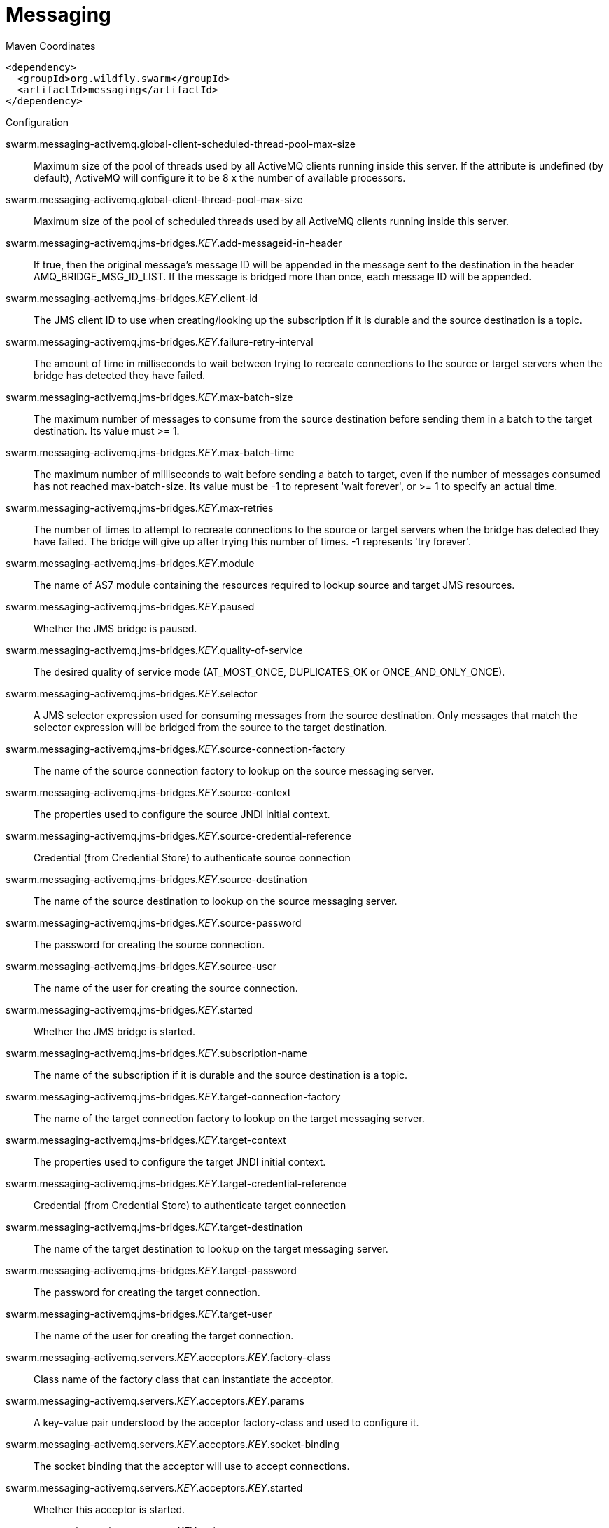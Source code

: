 = Messaging


.Maven Coordinates
[source,xml]
----
<dependency>
  <groupId>org.wildfly.swarm</groupId>
  <artifactId>messaging</artifactId>
</dependency>
----

.Configuration

swarm.messaging-activemq.global-client-scheduled-thread-pool-max-size:: 
Maximum size of the pool of threads used by all ActiveMQ clients running inside this server. If the attribute is undefined (by default), ActiveMQ will configure it to be 8 x the number of available processors.

swarm.messaging-activemq.global-client-thread-pool-max-size:: 
Maximum size of the pool of scheduled threads used by all ActiveMQ clients running inside this server.

swarm.messaging-activemq.jms-bridges._KEY_.add-messageid-in-header:: 
If true, then the original message's message ID will be appended in the message sent to the destination in the header AMQ_BRIDGE_MSG_ID_LIST. If the message is bridged more than once, each message ID will be appended.

swarm.messaging-activemq.jms-bridges._KEY_.client-id:: 
The JMS client ID to use when creating/looking up the subscription if it is durable and the source destination is a topic.

swarm.messaging-activemq.jms-bridges._KEY_.failure-retry-interval:: 
The amount of time in milliseconds to wait between trying to recreate connections to the source or target servers when the bridge has detected they have failed.

swarm.messaging-activemq.jms-bridges._KEY_.max-batch-size:: 
The maximum number of messages to consume from the source destination before sending them in a batch to the target destination. Its value must >= 1.

swarm.messaging-activemq.jms-bridges._KEY_.max-batch-time:: 
The maximum number of milliseconds to wait before sending a batch to target, even if the number of messages consumed has not reached max-batch-size. Its value must be -1 to represent 'wait forever', or >= 1 to specify an actual time.

swarm.messaging-activemq.jms-bridges._KEY_.max-retries:: 
The number of times to attempt to recreate connections to the source or target servers when the bridge has detected they have failed. The bridge will give up after trying this number of times. -1 represents 'try forever'.

swarm.messaging-activemq.jms-bridges._KEY_.module:: 
The name of AS7 module containing the resources required to lookup source and target JMS resources.

swarm.messaging-activemq.jms-bridges._KEY_.paused:: 
Whether the JMS bridge is paused.

swarm.messaging-activemq.jms-bridges._KEY_.quality-of-service:: 
The desired quality of service mode (AT_MOST_ONCE, DUPLICATES_OK or ONCE_AND_ONLY_ONCE).

swarm.messaging-activemq.jms-bridges._KEY_.selector:: 
A JMS selector expression used for consuming messages from the source destination. Only messages that match the selector expression will be bridged from the source to the target destination.

swarm.messaging-activemq.jms-bridges._KEY_.source-connection-factory:: 
The name of the source connection factory to lookup on the source messaging server.

swarm.messaging-activemq.jms-bridges._KEY_.source-context:: 
The properties used to configure the source JNDI initial context.

swarm.messaging-activemq.jms-bridges._KEY_.source-credential-reference:: 
Credential (from Credential Store) to authenticate source connection

swarm.messaging-activemq.jms-bridges._KEY_.source-destination:: 
The name of the source destination to lookup on the source messaging server.

swarm.messaging-activemq.jms-bridges._KEY_.source-password:: 
The password for creating the source connection.

swarm.messaging-activemq.jms-bridges._KEY_.source-user:: 
The name of the user for creating the source connection.

swarm.messaging-activemq.jms-bridges._KEY_.started:: 
Whether the JMS bridge is started.

swarm.messaging-activemq.jms-bridges._KEY_.subscription-name:: 
The name of the subscription if it is durable and the source destination is a topic.

swarm.messaging-activemq.jms-bridges._KEY_.target-connection-factory:: 
The name of the target connection factory to lookup on the target messaging server.

swarm.messaging-activemq.jms-bridges._KEY_.target-context:: 
The properties used to configure the target JNDI initial context.

swarm.messaging-activemq.jms-bridges._KEY_.target-credential-reference:: 
Credential (from Credential Store) to authenticate target connection

swarm.messaging-activemq.jms-bridges._KEY_.target-destination:: 
The name of the target destination to lookup on the target messaging server.

swarm.messaging-activemq.jms-bridges._KEY_.target-password:: 
The password for creating the target connection.

swarm.messaging-activemq.jms-bridges._KEY_.target-user:: 
The name of the user for creating the target connection.

swarm.messaging-activemq.servers._KEY_.acceptors._KEY_.factory-class:: 
Class name of the factory class that can instantiate the acceptor.

swarm.messaging-activemq.servers._KEY_.acceptors._KEY_.params:: 
A key-value pair understood by the acceptor factory-class and used to configure it.

swarm.messaging-activemq.servers._KEY_.acceptors._KEY_.socket-binding:: 
The socket binding that the acceptor will use to accept connections.

swarm.messaging-activemq.servers._KEY_.acceptors._KEY_.started:: 
Whether this acceptor is started.

swarm.messaging-activemq.servers._KEY_.active:: 
Whether the server is active (and accepting connections) or passive (in backup mode, waiting for failover).

swarm.messaging-activemq.servers._KEY_.address-settings._KEY_.address-full-policy:: 
Determines what happens when an address where max-size-bytes is specified becomes full. (PAGE, DROP or BLOCK)

swarm.messaging-activemq.servers._KEY_.address-settings._KEY_.auto-create-jms-queues:: 
Determines whether ActiveMQ should automatically create a JMS queue corresponding to the address-settings match when a JMS producer or a consumer is tries to use such a queue.

swarm.messaging-activemq.servers._KEY_.address-settings._KEY_.auto-delete-jms-queues:: 
Determises Whether ActiveMQ should automatically delete auto-created JMS queues when they have no consumers and no messages.

swarm.messaging-activemq.servers._KEY_.address-settings._KEY_.dead-letter-address:: 
The dead letter address

swarm.messaging-activemq.servers._KEY_.address-settings._KEY_.expiry-address:: 
Defines where to send a message that has expired.

swarm.messaging-activemq.servers._KEY_.address-settings._KEY_.expiry-delay:: 
Defines the expiration time that will be used for messages using the default expiration time

swarm.messaging-activemq.servers._KEY_.address-settings._KEY_.last-value-queue:: 
Defines whether a queue only uses last values or not

swarm.messaging-activemq.servers._KEY_.address-settings._KEY_.max-delivery-attempts:: 
Defines how many time a cancelled message can be redelivered before sending to the dead-letter-address

swarm.messaging-activemq.servers._KEY_.address-settings._KEY_.max-redelivery-delay:: 
Maximum value for the redelivery-delay (in ms).

swarm.messaging-activemq.servers._KEY_.address-settings._KEY_.max-size-bytes:: 
The max bytes size.

swarm.messaging-activemq.servers._KEY_.address-settings._KEY_.message-counter-history-day-limit:: 
Day limit for the message counter history.

swarm.messaging-activemq.servers._KEY_.address-settings._KEY_.page-max-cache-size:: 
The number of page files to keep in memory to optimize IO during paging navigation.

swarm.messaging-activemq.servers._KEY_.address-settings._KEY_.page-size-bytes:: 
The paging size.

swarm.messaging-activemq.servers._KEY_.address-settings._KEY_.redelivery-delay:: 
Defines how long to wait before attempting redelivery of a cancelled message

swarm.messaging-activemq.servers._KEY_.address-settings._KEY_.redelivery-multiplier:: 
Multiplier to apply to the redelivery-delay parameter

swarm.messaging-activemq.servers._KEY_.address-settings._KEY_.redistribution-delay:: 
Defines how long to wait when the last consumer is closed on a queue before redistributing any messages

swarm.messaging-activemq.servers._KEY_.address-settings._KEY_.send-to-dla-on-no-route:: 
If this parameter is set to true for that address, if the message is not routed to any queues it will instead be sent to the dead letter address (DLA) for that address, if it exists.

swarm.messaging-activemq.servers._KEY_.address-settings._KEY_.slow-consumer-check-period:: 
How often to check for slow consumers on a particular queue.

swarm.messaging-activemq.servers._KEY_.address-settings._KEY_.slow-consumer-policy:: 
Determine what happens when a slow consumer is identified.

swarm.messaging-activemq.servers._KEY_.address-settings._KEY_.slow-consumer-threshold:: 
The minimum rate of message consumption allowed before a consumer is considered slow.

swarm.messaging-activemq.servers._KEY_.async-connection-execution-enabled:: 
Whether incoming packets on the server should be handed off to a thread from the thread pool for processing. False if they should be handled on the remoting thread.

swarm.messaging-activemq.servers._KEY_.bindings-directory-path.path:: 
The actual filesystem path. Treated as an absolute path, unless the 'relative-to' attribute is specified, in which case the value is treated as relative to that path. If treated as an absolute path, the actual runtime pathname specified by the value of this attribute will be determined as follows: If this value is already absolute, then the value is directly used.  Otherwise the runtime pathname is resolved in a system-dependent way.  On UNIX systems, a relative pathname is made absolute by resolving it against the current user directory. On Microsoft Windows systems, a relative pathname is made absolute by resolving it against the current directory of the drive named by the pathname, if any; if not, it is resolved against the current user directory.

swarm.messaging-activemq.servers._KEY_.bindings-directory-path.relative-to:: 
The name of another previously named path, or of one of the standard paths provided by the system. If 'relative-to' is provided, the value of the 'path' attribute is treated as relative to the path specified by this attribute. The standard paths provided by the system include: jboss.home - the root directory of the JBoss AS distribution, user.home - user's home directory, user.dir - user's current working directory, java.home - java installation directory, jboss.server.base.dir - root directory for an individual server instance, jboss.server.data.dir - directory the server will use for persistent data file storage, jboss.server.log.dir - directory the server will use for log file storage, jboss.server.tmp.dir - directory the server will use for temporary file storage, and jboss.domain.servers.dir - directory under which a host controller will create the working area for individual server instances.

swarm.messaging-activemq.servers._KEY_.bridges._KEY_.check-period:: 
The period (in milliseconds) between client failure check.

swarm.messaging-activemq.servers._KEY_.bridges._KEY_.confirmation-window-size:: 
The confirmation-window-size to use for the connection used to forward messages to the target node.

swarm.messaging-activemq.servers._KEY_.bridges._KEY_.connection-ttl:: 
The maximum time (in milliseconds) for which the connections used by the bridges are considered alive (in the absence of heartbeat).

swarm.messaging-activemq.servers._KEY_.bridges._KEY_.credential-reference:: 
Credential (from Credential Store) to authenticate the bridge

swarm.messaging-activemq.servers._KEY_.bridges._KEY_.discovery-group:: 
The name of the discovery group used by this bridge. Must be undefined (null) if 'static-connectors' is defined.

swarm.messaging-activemq.servers._KEY_.bridges._KEY_.filter:: 
An optional filter string. If specified then only messages which match the filter expression specified will be forwarded. The filter string follows the ActiveMQ filter expression syntax described in the ActiveMQ documentation.

swarm.messaging-activemq.servers._KEY_.bridges._KEY_.forwarding-address:: 
The address on the target server that the message will be forwarded to. If a forwarding address is not specified then the original destination of the message will be retained.

swarm.messaging-activemq.servers._KEY_.bridges._KEY_.ha:: 
Whether or not this bridge should support high availability. True means it will connect to any available server in a cluster and support failover.

swarm.messaging-activemq.servers._KEY_.bridges._KEY_.initial-connect-attempts:: 
The number of attempts to connect initially with this bridge.

swarm.messaging-activemq.servers._KEY_.bridges._KEY_.max-retry-interval:: 
The maximum interval of time used to retry connections

swarm.messaging-activemq.servers._KEY_.bridges._KEY_.min-large-message-size:: 
The minimum size (in bytes) for a message before it is considered as a large message.

swarm.messaging-activemq.servers._KEY_.bridges._KEY_.password:: 
The password to use when creating the bridge connection to the remote server. If it is not specified the default cluster password specified by the cluster-password attribute in the root messaging subsystem resource will be used.

swarm.messaging-activemq.servers._KEY_.bridges._KEY_.producer-window-size:: 
Producer flow control size on the bridge.

swarm.messaging-activemq.servers._KEY_.bridges._KEY_.queue-name:: 
The unique name of the local queue that the bridge consumes from.

swarm.messaging-activemq.servers._KEY_.bridges._KEY_.reconnect-attempts:: 
The total number of reconnect attempts the bridge will make before giving up and shutting down. A value of -1 signifies an unlimited number of attempts.

swarm.messaging-activemq.servers._KEY_.bridges._KEY_.reconnect-attempts-on-same-node:: 
The total number of reconnect attempts on the same node the bridge will make before giving up and shutting down. A value of -1 signifies an unlimited number of attempts.

swarm.messaging-activemq.servers._KEY_.bridges._KEY_.retry-interval:: 
The period in milliseconds between subsequent reconnection attempts, if the connection to the target server has failed.

swarm.messaging-activemq.servers._KEY_.bridges._KEY_.retry-interval-multiplier:: 
A multiplier to apply to the time since the last retry to compute the time to the next retry. This allows you to implement an exponential backoff between retry attempts.

swarm.messaging-activemq.servers._KEY_.bridges._KEY_.started:: 
Whether the bridge is started.

swarm.messaging-activemq.servers._KEY_.bridges._KEY_.static-connectors:: 
A list of names of statically defined connectors used by this bridge. Must be undefined (null) if 'discovery-group-name' is defined.

swarm.messaging-activemq.servers._KEY_.bridges._KEY_.transformer-class-name:: 
The name of a user-defined class which implements the org.apache.activemq.artemis.core.server.cluster.Transformer interface.

swarm.messaging-activemq.servers._KEY_.bridges._KEY_.use-duplicate-detection:: 
Whether the bridge will automatically insert a duplicate id property into each message that it forwards.

swarm.messaging-activemq.servers._KEY_.bridges._KEY_.user:: 
The user name to use when creating the bridge connection to the remote server. If it is not specified the default cluster user specified by the cluster-user attribute in the root messaging subsystem resource will be used.

swarm.messaging-activemq.servers._KEY_.broadcast-groups._KEY_.broadcast-period:: 
The period in milliseconds between consecutive broadcasts.

swarm.messaging-activemq.servers._KEY_.broadcast-groups._KEY_.connectors:: 
Specifies the names of connectors that will be broadcast.

swarm.messaging-activemq.servers._KEY_.broadcast-groups._KEY_.jgroups-channel:: 
The name used by a JGroups channel to join a cluster.

swarm.messaging-activemq.servers._KEY_.broadcast-groups._KEY_.jgroups-stack:: 
The name of a stack defined in the org.jboss.as.clustering.jgroups subsystem that is used to form a cluster.

swarm.messaging-activemq.servers._KEY_.broadcast-groups._KEY_.socket-binding:: 
The broadcast group socket binding.

swarm.messaging-activemq.servers._KEY_.broadcast-groups._KEY_.started:: 
Whether the broadcast group is started.

swarm.messaging-activemq.servers._KEY_.cluster-connections._KEY_.allow-direct-connections-only:: 
Whether, if a node learns of the existence of a node that is more than 1 hop away, we do not create a bridge for direct cluster connection. Only relevant if 'static-connectors' is defined.

swarm.messaging-activemq.servers._KEY_.cluster-connections._KEY_.call-failover-timeout:: 
The timeout to use when fail over is in process (in ms) for remote calls made by the cluster connection.

swarm.messaging-activemq.servers._KEY_.cluster-connections._KEY_.call-timeout:: 
The timeout (in ms) for remote calls made by the cluster connection.

swarm.messaging-activemq.servers._KEY_.cluster-connections._KEY_.check-period:: 
The period (in milliseconds) between client failure check.

swarm.messaging-activemq.servers._KEY_.cluster-connections._KEY_.cluster-connection-address:: 
Each cluster connection only applies to messages sent to an address that starts with this value.

swarm.messaging-activemq.servers._KEY_.cluster-connections._KEY_.confirmation-window-size:: 
The confirmation-window-size to use for the connection used to forward messages to a target node.

swarm.messaging-activemq.servers._KEY_.cluster-connections._KEY_.connection-ttl:: 
The maximum time (in milliseconds) for which the connections used by the cluster connections are considered alive (in the absence of heartbeat).

swarm.messaging-activemq.servers._KEY_.cluster-connections._KEY_.connector-name:: 
The name of connector to use for live connection

swarm.messaging-activemq.servers._KEY_.cluster-connections._KEY_.discovery-group:: 
The discovery group used to obtain the list of other servers in the cluster to which this cluster connection will make connections. Must be undefined (null) if 'static-connectors' is defined.

swarm.messaging-activemq.servers._KEY_.cluster-connections._KEY_.initial-connect-attempts:: 
The number of attempts to connect initially with this cluster connection.

swarm.messaging-activemq.servers._KEY_.cluster-connections._KEY_.max-hops:: 
The maximum number of times a message can be forwarded. ActiveMQ can be configured to also load balance messages to nodes which might be connected to it only indirectly with other ActiveMQ servers as intermediates in a chain.

swarm.messaging-activemq.servers._KEY_.cluster-connections._KEY_.max-retry-interval:: 
The maximum interval of time used to retry connections

swarm.messaging-activemq.servers._KEY_.cluster-connections._KEY_.message-load-balancing-type:: 
The type of message load balancing provided by the cluster connection.

swarm.messaging-activemq.servers._KEY_.cluster-connections._KEY_.min-large-message-size:: 
The minimum size (in bytes) for a message before it is considered as a large message.

swarm.messaging-activemq.servers._KEY_.cluster-connections._KEY_.node-id:: 
The node ID used by this cluster connection.

swarm.messaging-activemq.servers._KEY_.cluster-connections._KEY_.notification-attempts:: 
How many times the cluster connection will broadcast itself

swarm.messaging-activemq.servers._KEY_.cluster-connections._KEY_.notification-interval:: 
How often the cluster connection will broadcast itself

swarm.messaging-activemq.servers._KEY_.cluster-connections._KEY_.producer-window-size:: 
Producer flow control size on the cluster connection.

swarm.messaging-activemq.servers._KEY_.cluster-connections._KEY_.reconnect-attempts:: 
The total number of reconnect attempts the bridge will make before giving up and shutting down. A value of -1 signifies an unlimited number of attempts.

swarm.messaging-activemq.servers._KEY_.cluster-connections._KEY_.retry-interval:: 
The period in milliseconds between subsequent attempts to reconnect to a target server, if the connection to the target server has failed.

swarm.messaging-activemq.servers._KEY_.cluster-connections._KEY_.retry-interval-multiplier:: 
A multiplier to apply to the time since the last retry to compute the time to the next retry. This allows you to implement an exponential backoff between retry attempts.

swarm.messaging-activemq.servers._KEY_.cluster-connections._KEY_.started:: 
Whether the cluster connection is started.

swarm.messaging-activemq.servers._KEY_.cluster-connections._KEY_.static-connectors:: 
The statically defined list of connectors to which this cluster connection will make connections. Must be undefined (null) if 'discovery-group-name' is defined.

swarm.messaging-activemq.servers._KEY_.cluster-connections._KEY_.topology:: 
The topology of the nodes that this cluster connection is aware of.

swarm.messaging-activemq.servers._KEY_.cluster-connections._KEY_.use-duplicate-detection:: 
Whether the bridge will automatically insert a duplicate id property into each message that it forwards.

swarm.messaging-activemq.servers._KEY_.cluster-credential-reference:: 
Credential (from Credential Store) to authenticate to cluster

swarm.messaging-activemq.servers._KEY_.cluster-password:: 
The password used by cluster connections to communicate between the clustered nodes.

swarm.messaging-activemq.servers._KEY_.cluster-user:: 
The user used by cluster connections to communicate between the clustered nodes.

swarm.messaging-activemq.servers._KEY_.connection-factories._KEY_.auto-group:: 
Whether or not message grouping is automatically used

swarm.messaging-activemq.servers._KEY_.connection-factories._KEY_.block-on-acknowledge:: 
True to set block on acknowledge.

swarm.messaging-activemq.servers._KEY_.connection-factories._KEY_.block-on-durable-send:: 
True to set block on durable send.

swarm.messaging-activemq.servers._KEY_.connection-factories._KEY_.block-on-non-durable-send:: 
True to set block on non durable send.

swarm.messaging-activemq.servers._KEY_.connection-factories._KEY_.cache-large-message-client:: 
True to cache large messages.

swarm.messaging-activemq.servers._KEY_.connection-factories._KEY_.call-failover-timeout:: 
The timeout to use when fail over is in process (in ms).

swarm.messaging-activemq.servers._KEY_.connection-factories._KEY_.call-timeout:: 
The call time out.

swarm.messaging-activemq.servers._KEY_.connection-factories._KEY_.client-failure-check-period:: 
The client failure check period.

swarm.messaging-activemq.servers._KEY_.connection-factories._KEY_.client-id:: 
The client id.

swarm.messaging-activemq.servers._KEY_.connection-factories._KEY_.compress-large-messages:: 
Whether large messages should be compressed.

swarm.messaging-activemq.servers._KEY_.connection-factories._KEY_.confirmation-window-size:: 
The confirmation window size.

swarm.messaging-activemq.servers._KEY_.connection-factories._KEY_.connection-load-balancing-policy-class-name:: 
Name of a class implementing a client-side load balancing policy that a client can use to load balance sessions across different nodes in a cluster.

swarm.messaging-activemq.servers._KEY_.connection-factories._KEY_.connection-ttl:: 
The connection ttl.

swarm.messaging-activemq.servers._KEY_.connection-factories._KEY_.connectors:: 
Defines the connectors. These are stored in a map by connector name (with an undefined value). It is possible to pass a list of connector names when writing this attribute.

swarm.messaging-activemq.servers._KEY_.connection-factories._KEY_.consumer-max-rate:: 
The consumer max rate.

swarm.messaging-activemq.servers._KEY_.connection-factories._KEY_.consumer-window-size:: 
The consumer window size.

swarm.messaging-activemq.servers._KEY_.connection-factories._KEY_.deserialization-black-list:: 
A list of class names (separated by whitespaces) that are black-listed to be used in serialization of JMS ObjectMessage.

swarm.messaging-activemq.servers._KEY_.connection-factories._KEY_.deserialization-white-list:: 
A list of class names (separated by whitespaces) that are white-listed to be used in serialization of JMS ObjectMessage.

swarm.messaging-activemq.servers._KEY_.connection-factories._KEY_.discovery-group:: 
The discovery group name.

swarm.messaging-activemq.servers._KEY_.connection-factories._KEY_.dups-ok-batch-size:: 
The dups ok batch size.

swarm.messaging-activemq.servers._KEY_.connection-factories._KEY_.entries:: 
The jndi names the connection factory should be bound to.

swarm.messaging-activemq.servers._KEY_.connection-factories._KEY_.factory-type:: 
The type of connection factory.

swarm.messaging-activemq.servers._KEY_.connection-factories._KEY_.failover-on-initial-connection:: 
True to fail over on initial connection.

swarm.messaging-activemq.servers._KEY_.connection-factories._KEY_.group-id:: 
The group id.

swarm.messaging-activemq.servers._KEY_.connection-factories._KEY_.ha:: 
Whether the connection factory supports High Availability.

swarm.messaging-activemq.servers._KEY_.connection-factories._KEY_.initial-message-packet-size:: 
The initial size of messages created through this factory.

swarm.messaging-activemq.servers._KEY_.connection-factories._KEY_.max-retry-interval:: 
The max retry interval.

swarm.messaging-activemq.servers._KEY_.connection-factories._KEY_.min-large-message-size:: 
The min large message size.

swarm.messaging-activemq.servers._KEY_.connection-factories._KEY_.pre-acknowledge:: 
True to pre-acknowledge.

swarm.messaging-activemq.servers._KEY_.connection-factories._KEY_.producer-max-rate:: 
The producer max rate.

swarm.messaging-activemq.servers._KEY_.connection-factories._KEY_.producer-window-size:: 
The producer window size.

swarm.messaging-activemq.servers._KEY_.connection-factories._KEY_.protocol-manager-factory:: 
The protocol manager factory used by this connection factory (it must implement org.apache.activemq.artemis.spi.core.remoting.ClientProtocolManagerFactory).

swarm.messaging-activemq.servers._KEY_.connection-factories._KEY_.reconnect-attempts:: 
The reconnect attempts.

swarm.messaging-activemq.servers._KEY_.connection-factories._KEY_.retry-interval:: 
The retry interval.

swarm.messaging-activemq.servers._KEY_.connection-factories._KEY_.retry-interval-multiplier:: 
The retry interval multiplier.

swarm.messaging-activemq.servers._KEY_.connection-factories._KEY_.scheduled-thread-pool-max-size:: 
The scheduled thread pool max size.

swarm.messaging-activemq.servers._KEY_.connection-factories._KEY_.thread-pool-max-size:: 
The thread pool max size.

swarm.messaging-activemq.servers._KEY_.connection-factories._KEY_.transaction-batch-size:: 
The transaction batch size.

swarm.messaging-activemq.servers._KEY_.connection-factories._KEY_.use-global-pools:: 
True to use global pools.

swarm.messaging-activemq.servers._KEY_.connection-ttl-override:: 
If set, this will override how long (in ms) to keep a connection alive without receiving a ping.

swarm.messaging-activemq.servers._KEY_.connector-services._KEY_.factory-class:: 
Class name of the factory class that can instantiate the connector service.

swarm.messaging-activemq.servers._KEY_.connector-services._KEY_.params:: 
A key/value pair understood by the connector service's factory-class

swarm.messaging-activemq.servers._KEY_.connectors._KEY_.factory-class:: 
Class name of the factory class that can instantiate the connector.

swarm.messaging-activemq.servers._KEY_.connectors._KEY_.params:: 
A key-value pair understood by the connector factory-class and used to configure it.

swarm.messaging-activemq.servers._KEY_.connectors._KEY_.socket-binding:: 
The socket binding that the connector will use to create connections.

swarm.messaging-activemq.servers._KEY_.core-address._KEY_.binding-names:: 
The names of all bindings (both queues and diverts) bound to this address.

swarm.messaging-activemq.servers._KEY_.core-address._KEY_.number-of-bytes-per-page:: 
The number of bytes used by each page for this address.

swarm.messaging-activemq.servers._KEY_.core-address._KEY_.number-of-pages:: 
The number of pages used by this address.

swarm.messaging-activemq.servers._KEY_.core-address._KEY_.queue-names:: 
The names of the queues associated with the address.

swarm.messaging-activemq.servers._KEY_.core-address._KEY_.roles._KEY_.consume:: 
This permission allows the user to consume a message from a queue bound to matching addresses.

swarm.messaging-activemq.servers._KEY_.core-address._KEY_.roles._KEY_.create-durable-queue:: 
This permission allows the user to create a durable queue.

swarm.messaging-activemq.servers._KEY_.core-address._KEY_.roles._KEY_.create-non-durable-queue:: 
This permission allows the user to create a temporary queue.

swarm.messaging-activemq.servers._KEY_.core-address._KEY_.roles._KEY_.delete-durable-queue:: 
This permission allows the user to delete a durable queue.

swarm.messaging-activemq.servers._KEY_.core-address._KEY_.roles._KEY_.delete-non-durable-queue:: 
This permission allows the user to delete a temporary queue.

swarm.messaging-activemq.servers._KEY_.core-address._KEY_.roles._KEY_.manage:: 
This permission allows the user to invoke management operations by sending management messages to the management address.

swarm.messaging-activemq.servers._KEY_.core-address._KEY_.roles._KEY_.send:: 
This permission allows the user to send a message to matching addresses.

swarm.messaging-activemq.servers._KEY_.create-bindings-dir:: 
Whether the server should create the bindings directory on start up.

swarm.messaging-activemq.servers._KEY_.create-journal-dir:: 
Whether the server should create the journal directory on start up.

swarm.messaging-activemq.servers._KEY_.discovery-groups._KEY_.initial-wait-timeout:: 
Period, in ms, to wait for an initial broadcast to give us at least one node in the cluster.

swarm.messaging-activemq.servers._KEY_.discovery-groups._KEY_.jgroups-channel:: 
The name used by a JGroups channel to join a cluster.

swarm.messaging-activemq.servers._KEY_.discovery-groups._KEY_.jgroups-stack:: 
The name of a stack defined in the org.jboss.as.clustering.jgroups subsystem that is used to form a cluster.

swarm.messaging-activemq.servers._KEY_.discovery-groups._KEY_.refresh-timeout:: 
Period the discovery group waits after receiving the last broadcast from a particular server before removing that server's connector pair entry from its list.

swarm.messaging-activemq.servers._KEY_.discovery-groups._KEY_.socket-binding:: 
The discovery group socket binding.

swarm.messaging-activemq.servers._KEY_.diverts._KEY_.divert-address:: 
Address to divert from

swarm.messaging-activemq.servers._KEY_.diverts._KEY_.exclusive:: 
Whether the divert is exclusive, meaning that the message is diverted to the new address, and does not go to the old address at all.

swarm.messaging-activemq.servers._KEY_.diverts._KEY_.filter:: 
An optional filter string. If specified then only messages which match the filter expression specified will be diverted. The filter string follows the ActiveMQ filter expression syntax described in the ActiveMQ documentation.

swarm.messaging-activemq.servers._KEY_.diverts._KEY_.forwarding-address:: 
Address to divert to

swarm.messaging-activemq.servers._KEY_.diverts._KEY_.routing-name:: 
Routing name of the divert

swarm.messaging-activemq.servers._KEY_.diverts._KEY_.transformer-class-name:: 
The name of a class used to transform the message's body or properties before it is diverted.

swarm.messaging-activemq.servers._KEY_.elytron-domain:: 
The name of the Elytron security domain used to verify user and role information.

swarm.messaging-activemq.servers._KEY_.grouping-handlers._KEY_.group-timeout:: 
How long a group binding will be used, -1 means for ever. Bindings are removed after this wait elapses (valid for both LOCAL and REMOTE handlers).

swarm.messaging-activemq.servers._KEY_.grouping-handlers._KEY_.grouping-handler-address:: 
A reference to a cluster connection and the address it uses.

swarm.messaging-activemq.servers._KEY_.grouping-handlers._KEY_.reaper-period:: 
How often the reaper will be run to check for timed out group bindings (only valid for LOCAL handlers).

swarm.messaging-activemq.servers._KEY_.grouping-handlers._KEY_.timeout:: 
How long to wait for a handling decision to be made; an exception will be thrown during the send if this timeout is reached, ensuring that strict ordering is kept.

swarm.messaging-activemq.servers._KEY_.grouping-handlers._KEY_.type:: 
Whether the handler is the single "Local" handler for the cluster, which makes handling decisions, or a "Remote" handler which converses with the local handler.

swarm.messaging-activemq.servers._KEY_.http-acceptors._KEY_.http-listener:: 
The Undertow's http-listener that handles HTTP upgrade requests.

swarm.messaging-activemq.servers._KEY_.http-acceptors._KEY_.params:: 
A key-value pair understood by the acceptor factory-class and used to configure it.

swarm.messaging-activemq.servers._KEY_.http-acceptors._KEY_.upgrade-legacy:: 
Also accepts to upgrade HTTP request from legacy (HornetQ) clients.

swarm.messaging-activemq.servers._KEY_.http-connectors._KEY_.endpoint:: 
The http-acceptor that serves as the endpoint of this http-connector.

swarm.messaging-activemq.servers._KEY_.http-connectors._KEY_.params:: 
A key-value pair understood by the connector factory-class and used to configure it.

swarm.messaging-activemq.servers._KEY_.http-connectors._KEY_.server-name:: 
The name of the ActiveMQ Artemis server that will be connected to on the remote server. If undefined, the name of the parent ActiveMQ Artemis server will be used (suitable if the http-connector is used to connect to the parent server)

swarm.messaging-activemq.servers._KEY_.http-connectors._KEY_.socket-binding:: 
The socket binding that the connector will use to create connections.

swarm.messaging-activemq.servers._KEY_.id-cache-size:: 
The size of the cache for pre-creating message IDs.

swarm.messaging-activemq.servers._KEY_.in-vm-acceptors._KEY_.params:: 
A key-value pair understood by the acceptor factory-class and used to configure it.

swarm.messaging-activemq.servers._KEY_.in-vm-acceptors._KEY_.server-id:: 
The server id.

swarm.messaging-activemq.servers._KEY_.in-vm-acceptors._KEY_.started:: 
Whether this acceptor is started.

swarm.messaging-activemq.servers._KEY_.in-vm-connectors._KEY_.params:: 
A key-value pair understood by the connector factory-class and used to configure it.

swarm.messaging-activemq.servers._KEY_.in-vm-connectors._KEY_.server-id:: 
The server id.

swarm.messaging-activemq.servers._KEY_.incoming-interceptors:: 
The list of incoming interceptor classes used by this server.

swarm.messaging-activemq.servers._KEY_.jms-queues._KEY_.consumer-count:: 
The number of consumers consuming messages from this queue.

swarm.messaging-activemq.servers._KEY_.jms-queues._KEY_.dead-letter-address:: 
The address to send dead messages to.

swarm.messaging-activemq.servers._KEY_.jms-queues._KEY_.delivering-count:: 
The number of messages that this queue is currently delivering to its consumers.

swarm.messaging-activemq.servers._KEY_.jms-queues._KEY_.durable:: 
Whether the queue is durable or not.

swarm.messaging-activemq.servers._KEY_.jms-queues._KEY_.entries:: 
The jndi names the queue will be bound to.

swarm.messaging-activemq.servers._KEY_.jms-queues._KEY_.expiry-address:: 
The address to send expired messages to.

swarm.messaging-activemq.servers._KEY_.jms-queues._KEY_.legacy-entries:: 
The jndi names the queue will be bound to.

swarm.messaging-activemq.servers._KEY_.jms-queues._KEY_.message-count:: 
The number of messages currently in this queue.

swarm.messaging-activemq.servers._KEY_.jms-queues._KEY_.messages-added:: 
The number of messages added to this queue since it was created.

swarm.messaging-activemq.servers._KEY_.jms-queues._KEY_.paused:: 
Whether the queue is paused.

swarm.messaging-activemq.servers._KEY_.jms-queues._KEY_.queue-address:: 
The queue address defines what address is used for routing messages.

swarm.messaging-activemq.servers._KEY_.jms-queues._KEY_.scheduled-count:: 
The number of scheduled messages in this queue.

swarm.messaging-activemq.servers._KEY_.jms-queues._KEY_.selector:: 
The queue selector.

swarm.messaging-activemq.servers._KEY_.jms-queues._KEY_.temporary:: 
Whether the queue is temporary.

swarm.messaging-activemq.servers._KEY_.jms-topics._KEY_.delivering-count:: 
The number of messages that this queue is currently delivering to its consumers.

swarm.messaging-activemq.servers._KEY_.jms-topics._KEY_.durable-message-count:: 
The number of messages for all durable subscribers for this topic.

swarm.messaging-activemq.servers._KEY_.jms-topics._KEY_.durable-subscription-count:: 
The number of durable subscribers for this topic.

swarm.messaging-activemq.servers._KEY_.jms-topics._KEY_.entries:: 
The jndi names the topic will be bound to.

swarm.messaging-activemq.servers._KEY_.jms-topics._KEY_.legacy-entries:: 
The legacy jndi names the topic will be bound to.

swarm.messaging-activemq.servers._KEY_.jms-topics._KEY_.message-count:: 
The number of messages currently in this queue.

swarm.messaging-activemq.servers._KEY_.jms-topics._KEY_.messages-added:: 
The number of messages added to this queue since it was created.

swarm.messaging-activemq.servers._KEY_.jms-topics._KEY_.non-durable-message-count:: 
The number of messages for all non-durable subscribers for this topic.

swarm.messaging-activemq.servers._KEY_.jms-topics._KEY_.non-durable-subscription-count:: 
The number of non-durable subscribers for this topic.

swarm.messaging-activemq.servers._KEY_.jms-topics._KEY_.subscription-count:: 
The number of (durable and non-durable) subscribers for this topic.

swarm.messaging-activemq.servers._KEY_.jms-topics._KEY_.temporary:: 
Whether the topic is temporary.

swarm.messaging-activemq.servers._KEY_.jms-topics._KEY_.topic-address:: 
The address the topic points to.

swarm.messaging-activemq.servers._KEY_.jmx-domain:: 
The JMX domain used to register internal ActiveMQ MBeans in the MBeanServer.

swarm.messaging-activemq.servers._KEY_.jmx-management-enabled:: 
Whether ActiveMQ should expose its internal management API via JMX. This is not recommended, as accessing these MBeans can lead to inconsistent configuration.

swarm.messaging-activemq.servers._KEY_.journal-bindings-table:: 
Name of the JDBC table to store the bindings.

swarm.messaging-activemq.servers._KEY_.journal-buffer-size:: 
The size of the internal buffer on the journal.

swarm.messaging-activemq.servers._KEY_.journal-buffer-timeout:: 
The timeout (in nanoseconds) used to flush internal buffers on the journal.

swarm.messaging-activemq.servers._KEY_.journal-compact-min-files:: 
The minimal number of journal data files before we can start compacting.

swarm.messaging-activemq.servers._KEY_.journal-compact-percentage:: 
The percentage of live data on which we consider compacting the journal.

swarm.messaging-activemq.servers._KEY_.journal-database:: 
Type of the database (can be used to customize SQL statements). If this attribute is not specified, the type of the database will be determined based on the DataSource metadata.

swarm.messaging-activemq.servers._KEY_.journal-datasource:: 
Name of the DataSource for the JDBC store.

swarm.messaging-activemq.servers._KEY_.journal-directory-path.path:: 
The actual filesystem path. Treated as an absolute path, unless the 'relative-to' attribute is specified, in which case the value is treated as relative to that path. If treated as an absolute path, the actual runtime pathname specified by the value of this attribute will be determined as follows: If this value is already absolute, then the value is directly used.  Otherwise the runtime pathname is resolved in a system-dependent way.  On UNIX systems, a relative pathname is made absolute by resolving it against the current user directory. On Microsoft Windows systems, a relative pathname is made absolute by resolving it against the current directory of the drive named by the pathname, if any; if not, it is resolved against the current user directory.

swarm.messaging-activemq.servers._KEY_.journal-directory-path.relative-to:: 
The name of another previously named path, or of one of the standard paths provided by the system. If 'relative-to' is provided, the value of the 'path' attribute is treated as relative to the path specified by this attribute. The standard paths provided by the system include: jboss.home - the root directory of the JBoss AS distribution, user.home - user's home directory, user.dir - user's current working directory, java.home - java installation directory, jboss.server.base.dir - root directory for an individual server instance, jboss.server.data.dir - directory the server will use for persistent data file storage, jboss.server.log.dir - directory the server will use for log file storage, jboss.server.tmp.dir - directory the server will use for temporary file storage, and jboss.domain.servers.dir - directory under which a host controller will create the working area for individual server instances.

swarm.messaging-activemq.servers._KEY_.journal-file-size:: 
The size (in bytes) of each journal file.

swarm.messaging-activemq.servers._KEY_.journal-jdbc-network-timeout:: 
The timeout used by the JDBC connection to detect network issues.

swarm.messaging-activemq.servers._KEY_.journal-jms-bindings-table:: 
Name of the JDBC table to store the JMS bindings.

swarm.messaging-activemq.servers._KEY_.journal-large-messages-table:: 
Name of the JDBC table to store the large messages.

swarm.messaging-activemq.servers._KEY_.journal-max-io:: 
The maximum number of write requests that can be in the AIO queue at any one time.

swarm.messaging-activemq.servers._KEY_.journal-messages-table:: 
Name of the JDBC table to store the messages.

swarm.messaging-activemq.servers._KEY_.journal-min-files:: 
How many journal files to pre-create.

swarm.messaging-activemq.servers._KEY_.journal-page-store-table:: 
Name of the JDBC table to store pages.

swarm.messaging-activemq.servers._KEY_.journal-pool-files:: 
The number of journal files that can be reused. ActiveMQ will create as many files as needed however when reclaiming files it will shrink back to the value (-1 means no limit).

swarm.messaging-activemq.servers._KEY_.journal-sync-non-transactional:: 
Whether to wait for non transaction data to be synced to the journal before returning a response to the client.

swarm.messaging-activemq.servers._KEY_.journal-sync-transactional:: 
Whether to wait for transaction data to be synchronized to the journal before returning a response to the client.

swarm.messaging-activemq.servers._KEY_.journal-type:: 
The type of journal to use.

swarm.messaging-activemq.servers._KEY_.large-messages-directory-path.path:: 
The actual filesystem path. Treated as an absolute path, unless the 'relative-to' attribute is specified, in which case the value is treated as relative to that path. If treated as an absolute path, the actual runtime pathname specified by the value of this attribute will be determined as follows: If this value is already absolute, then the value is directly used.  Otherwise the runtime pathname is resolved in a system-dependent way.  On UNIX systems, a relative pathname is made absolute by resolving it against the current user directory. On Microsoft Windows systems, a relative pathname is made absolute by resolving it against the current directory of the drive named by the pathname, if any; if not, it is resolved against the current user directory.

swarm.messaging-activemq.servers._KEY_.large-messages-directory-path.relative-to:: 
The name of another previously named path, or of one of the standard paths provided by the system. If 'relative-to' is provided, the value of the 'path' attribute is treated as relative to the path specified by this attribute. The standard paths provided by the system include: jboss.home - the root directory of the JBoss AS distribution, user.home - user's home directory, user.dir - user's current working directory, java.home - java installation directory, jboss.server.base.dir - root directory for an individual server instance, jboss.server.data.dir - directory the server will use for persistent data file storage, jboss.server.log.dir - directory the server will use for log file storage, jboss.server.tmp.dir - directory the server will use for temporary file storage, and jboss.domain.servers.dir - directory under which a host controller will create the working area for individual server instances.

swarm.messaging-activemq.servers._KEY_.legacy-connection-factories._KEY_.auto-group:: 
Whether or not message grouping is automatically used

swarm.messaging-activemq.servers._KEY_.legacy-connection-factories._KEY_.block-on-acknowledge:: 
True to set block on acknowledge.

swarm.messaging-activemq.servers._KEY_.legacy-connection-factories._KEY_.block-on-durable-send:: 
True to set block on durable send.

swarm.messaging-activemq.servers._KEY_.legacy-connection-factories._KEY_.block-on-non-durable-send:: 
True to set block on non durable send.

swarm.messaging-activemq.servers._KEY_.legacy-connection-factories._KEY_.cache-large-message-client:: 
True to cache large messages.

swarm.messaging-activemq.servers._KEY_.legacy-connection-factories._KEY_.call-failover-timeout:: 
The timeout to use when fail over is in process (in ms).

swarm.messaging-activemq.servers._KEY_.legacy-connection-factories._KEY_.call-timeout:: 
The call time out.

swarm.messaging-activemq.servers._KEY_.legacy-connection-factories._KEY_.client-failure-check-period:: 
The client failure check period.

swarm.messaging-activemq.servers._KEY_.legacy-connection-factories._KEY_.client-id:: 
The client id.

swarm.messaging-activemq.servers._KEY_.legacy-connection-factories._KEY_.compress-large-messages:: 
Whether large messages should be compressed.

swarm.messaging-activemq.servers._KEY_.legacy-connection-factories._KEY_.confirmation-window-size:: 
The confirmation window size.

swarm.messaging-activemq.servers._KEY_.legacy-connection-factories._KEY_.connection-load-balancing-policy-class-name:: 
Name of a class implementing a client-side load balancing policy that a client can use to load balance sessions across different nodes in a cluster.

swarm.messaging-activemq.servers._KEY_.legacy-connection-factories._KEY_.connection-ttl:: 
The connection ttl.

swarm.messaging-activemq.servers._KEY_.legacy-connection-factories._KEY_.connectors:: 
Defines the connectors. These are stored in a map by connector name (with an undefined value). It is possible to pass a list of connector names when writing this attribute.

swarm.messaging-activemq.servers._KEY_.legacy-connection-factories._KEY_.consumer-max-rate:: 
The consumer max rate.

swarm.messaging-activemq.servers._KEY_.legacy-connection-factories._KEY_.consumer-window-size:: 
The consumer window size.

swarm.messaging-activemq.servers._KEY_.legacy-connection-factories._KEY_.discovery-group:: 
The discovery group name.

swarm.messaging-activemq.servers._KEY_.legacy-connection-factories._KEY_.dups-ok-batch-size:: 
The dups ok batch size.

swarm.messaging-activemq.servers._KEY_.legacy-connection-factories._KEY_.entries:: 
The jndi names the connection factory should be bound to.

swarm.messaging-activemq.servers._KEY_.legacy-connection-factories._KEY_.factory-type:: 
The type of connection factory.

swarm.messaging-activemq.servers._KEY_.legacy-connection-factories._KEY_.failover-on-initial-connection:: 
True to fail over on initial connection.

swarm.messaging-activemq.servers._KEY_.legacy-connection-factories._KEY_.group-id:: 
The group id.

swarm.messaging-activemq.servers._KEY_.legacy-connection-factories._KEY_.ha:: 
Whether the connection factory supports High Availability.

swarm.messaging-activemq.servers._KEY_.legacy-connection-factories._KEY_.initial-connect-attempts:: 
The number of attempts for the initial connection to the server.

swarm.messaging-activemq.servers._KEY_.legacy-connection-factories._KEY_.initial-message-packet-size:: 
The initial size of messages created through this factory.

swarm.messaging-activemq.servers._KEY_.legacy-connection-factories._KEY_.max-retry-interval:: 
The max retry interval.

swarm.messaging-activemq.servers._KEY_.legacy-connection-factories._KEY_.min-large-message-size:: 
The min large message size.

swarm.messaging-activemq.servers._KEY_.legacy-connection-factories._KEY_.pre-acknowledge:: 
True to pre-acknowledge.

swarm.messaging-activemq.servers._KEY_.legacy-connection-factories._KEY_.producer-max-rate:: 
The producer max rate.

swarm.messaging-activemq.servers._KEY_.legacy-connection-factories._KEY_.producer-window-size:: 
The producer window size.

swarm.messaging-activemq.servers._KEY_.legacy-connection-factories._KEY_.reconnect-attempts:: 
The reconnect attempts.

swarm.messaging-activemq.servers._KEY_.legacy-connection-factories._KEY_.retry-interval:: 
The retry interval.

swarm.messaging-activemq.servers._KEY_.legacy-connection-factories._KEY_.retry-interval-multiplier:: 
The retry interval multiplier.

swarm.messaging-activemq.servers._KEY_.legacy-connection-factories._KEY_.scheduled-thread-pool-max-size:: 
The scheduled thread pool max size.

swarm.messaging-activemq.servers._KEY_.legacy-connection-factories._KEY_.thread-pool-max-size:: 
The thread pool max size.

swarm.messaging-activemq.servers._KEY_.legacy-connection-factories._KEY_.transaction-batch-size:: 
The transaction batch size.

swarm.messaging-activemq.servers._KEY_.legacy-connection-factories._KEY_.use-global-pools:: 
True to use global pools.

swarm.messaging-activemq.servers._KEY_.live-only-ha-policy.scale-down:: 
Configure whether this server send its messages to another live server in the scale-down cluster when it is shutdown cleanly.

swarm.messaging-activemq.servers._KEY_.live-only-ha-policy.scale-down-cluster-name:: 
Name of the cluster used to scale down.

swarm.messaging-activemq.servers._KEY_.live-only-ha-policy.scale-down-connectors:: 
List of connectors used to form the scale-down cluster.

swarm.messaging-activemq.servers._KEY_.live-only-ha-policy.scale-down-discovery-group:: 
Name of the discovery group used to build the scale-down cluster

swarm.messaging-activemq.servers._KEY_.live-only-ha-policy.scale-down-group-name:: 
Name of the group used to scale down.

swarm.messaging-activemq.servers._KEY_.log-journal-write-rate:: 
Whether to periodically log the journal's write rate and flush rate.

swarm.messaging-activemq.servers._KEY_.management-address:: 
Address to send management messages to.

swarm.messaging-activemq.servers._KEY_.management-notification-address:: 
The name of the address that consumers bind to  to receive management notifications.

swarm.messaging-activemq.servers._KEY_.memory-measure-interval:: 
Frequency to sample JVM memory in ms (or -1 to disable memory sampling)

swarm.messaging-activemq.servers._KEY_.memory-warning-threshold:: 
Percentage of available memory which if exceeded results in a warning log

swarm.messaging-activemq.servers._KEY_.message-counter-max-day-history:: 
How many days to keep message counter history.

swarm.messaging-activemq.servers._KEY_.message-counter-sample-period:: 
The sample period (in ms) to use for message counters.

swarm.messaging-activemq.servers._KEY_.message-expiry-scan-period:: 
How often (in ms) to scan for expired messages.

swarm.messaging-activemq.servers._KEY_.message-expiry-thread-priority:: 
The priority of the thread expiring messages.

swarm.messaging-activemq.servers._KEY_.outgoing-interceptors:: 
The list of outgoing interceptor classes used by this server.

swarm.messaging-activemq.servers._KEY_.override-in-vm-security:: 
Whether the ActiveMQ server will override security credentials for in-vm connections.

swarm.messaging-activemq.servers._KEY_.page-max-concurrent-io:: 
The maximum number of concurrent reads allowed on paging

swarm.messaging-activemq.servers._KEY_.paging-directory-path.path:: 
The actual filesystem path. Treated as an absolute path, unless the 'relative-to' attribute is specified, in which case the value is treated as relative to that path. If treated as an absolute path, the actual runtime pathname specified by the value of this attribute will be determined as follows: If this value is already absolute, then the value is directly used.  Otherwise the runtime pathname is resolved in a system-dependent way.  On UNIX systems, a relative pathname is made absolute by resolving it against the current user directory. On Microsoft Windows systems, a relative pathname is made absolute by resolving it against the current directory of the drive named by the pathname, if any; if not, it is resolved against the current user directory.

swarm.messaging-activemq.servers._KEY_.paging-directory-path.relative-to:: 
The name of another previously named path, or of one of the standard paths provided by the system. If 'relative-to' is provided, the value of the 'path' attribute is treated as relative to the path specified by this attribute. The standard paths provided by the system include: jboss.home - the root directory of the JBoss AS distribution, user.home - user's home directory, user.dir - user's current working directory, java.home - java installation directory, jboss.server.base.dir - root directory for an individual server instance, jboss.server.data.dir - directory the server will use for persistent data file storage, jboss.server.log.dir - directory the server will use for log file storage, jboss.server.tmp.dir - directory the server will use for temporary file storage, and jboss.domain.servers.dir - directory under which a host controller will create the working area for individual server instances.

swarm.messaging-activemq.servers._KEY_.perf-blast-pages:: 
Number of pages to add to check the journal performance (only meant to be used to test performance of pages).

swarm.messaging-activemq.servers._KEY_.persist-delivery-count-before-delivery:: 
Whether the delivery count is persisted before delivery. False means that this only happens after a message has been cancelled.

swarm.messaging-activemq.servers._KEY_.persist-id-cache:: 
Whether IDs are persisted to the journal.

swarm.messaging-activemq.servers._KEY_.persistence-enabled:: 
Whether the server will use the file based journal for persistence.

swarm.messaging-activemq.servers._KEY_.pooled-connection-factories._KEY_.allow-local-transactions:: 
Allow local transactions for outbond JMS Sessions (it does not apply to JMSContext that explicitly disallows it).

swarm.messaging-activemq.servers._KEY_.pooled-connection-factories._KEY_.auto-group:: 
The autogroup.

swarm.messaging-activemq.servers._KEY_.pooled-connection-factories._KEY_.block-on-acknowledge:: 
True to set block on acknowledge.

swarm.messaging-activemq.servers._KEY_.pooled-connection-factories._KEY_.block-on-durable-send:: 
True to set block on durable send.

swarm.messaging-activemq.servers._KEY_.pooled-connection-factories._KEY_.block-on-non-durable-send:: 
True to set block on non durable send.

swarm.messaging-activemq.servers._KEY_.pooled-connection-factories._KEY_.cache-large-message-client:: 
True to cache large messages.

swarm.messaging-activemq.servers._KEY_.pooled-connection-factories._KEY_.call-failover-timeout:: 
The timeout to use when fail over is in process (in ms).

swarm.messaging-activemq.servers._KEY_.pooled-connection-factories._KEY_.call-timeout:: 
The call time out.

swarm.messaging-activemq.servers._KEY_.pooled-connection-factories._KEY_.client-failure-check-period:: 
The client failure check period.

swarm.messaging-activemq.servers._KEY_.pooled-connection-factories._KEY_.client-id:: 
The client id.

swarm.messaging-activemq.servers._KEY_.pooled-connection-factories._KEY_.compress-large-messages:: 
Whether large messages should be compressed.

swarm.messaging-activemq.servers._KEY_.pooled-connection-factories._KEY_.confirmation-window-size:: 
The confirmation window size.

swarm.messaging-activemq.servers._KEY_.pooled-connection-factories._KEY_.connection-load-balancing-policy-class-name:: 
Name of a class implementing a client-side load balancing policy that a client can use to load balance sessions across different nodes in a cluster.

swarm.messaging-activemq.servers._KEY_.pooled-connection-factories._KEY_.connection-ttl:: 
The connection ttl.

swarm.messaging-activemq.servers._KEY_.pooled-connection-factories._KEY_.connectors:: 
Defines the connectors. These are stored in a map by connector name (with an undefined value). It is possible to pass a list of connector names when writing this attribute.

swarm.messaging-activemq.servers._KEY_.pooled-connection-factories._KEY_.consumer-max-rate:: 
The consumer max rate.

swarm.messaging-activemq.servers._KEY_.pooled-connection-factories._KEY_.consumer-window-size:: 
The consumer window size.

swarm.messaging-activemq.servers._KEY_.pooled-connection-factories._KEY_.credential-reference:: 
Credential (from Credential Store) to authenticate the pooled connection factory

swarm.messaging-activemq.servers._KEY_.pooled-connection-factories._KEY_.deserialization-black-list:: 
A list of class names (separated by whitespaces) that are black-listed to be used in serialization of JMS ObjectMessage.

swarm.messaging-activemq.servers._KEY_.pooled-connection-factories._KEY_.deserialization-white-list:: 
A list of class names (separated by whitespaces) that are white-listed to be used in serialization of JMS ObjectMessage.

swarm.messaging-activemq.servers._KEY_.pooled-connection-factories._KEY_.discovery-group:: 
The discovery group name.

swarm.messaging-activemq.servers._KEY_.pooled-connection-factories._KEY_.dups-ok-batch-size:: 
The dups ok batch size.

swarm.messaging-activemq.servers._KEY_.pooled-connection-factories._KEY_.enlistment-trace:: 
Enables IronJacamar to record enlistment traces for this pooled-connection-factory. This attribute is undefined by default and the behaviour is driven by the presence of the ironjacamar.disable_enlistment_trace system property.

swarm.messaging-activemq.servers._KEY_.pooled-connection-factories._KEY_.entries:: 
The jndi names the connection factory should be bound to.

swarm.messaging-activemq.servers._KEY_.pooled-connection-factories._KEY_.failover-on-initial-connection:: 
True to fail over on initial connection.

swarm.messaging-activemq.servers._KEY_.pooled-connection-factories._KEY_.group-id:: 
The group id.

swarm.messaging-activemq.servers._KEY_.pooled-connection-factories._KEY_.ha:: 
Whether the connection factory supports High Availability.

swarm.messaging-activemq.servers._KEY_.pooled-connection-factories._KEY_.initial-connect-attempts:: 
The number of attempts to connect initially with this factory.

swarm.messaging-activemq.servers._KEY_.pooled-connection-factories._KEY_.initial-message-packet-size:: 
The initial size of messages created through this factory.

swarm.messaging-activemq.servers._KEY_.pooled-connection-factories._KEY_.jndi-params:: 
The JNDI params to use for locating the destination for incoming connections.

swarm.messaging-activemq.servers._KEY_.pooled-connection-factories._KEY_.managed-connection-pool:: 
The class name of the managed connection pool used by this pooled-connection-factory.

swarm.messaging-activemq.servers._KEY_.pooled-connection-factories._KEY_.max-pool-size:: 
The maximum size for the pool

swarm.messaging-activemq.servers._KEY_.pooled-connection-factories._KEY_.max-retry-interval:: 
The max retry interval.

swarm.messaging-activemq.servers._KEY_.pooled-connection-factories._KEY_.min-large-message-size:: 
The min large message size.

swarm.messaging-activemq.servers._KEY_.pooled-connection-factories._KEY_.min-pool-size:: 
The minimum size for the pool

swarm.messaging-activemq.servers._KEY_.pooled-connection-factories._KEY_.password:: 
The default password to use with this connection factory. This is only needed when pointing the connection factory to a remote host.

swarm.messaging-activemq.servers._KEY_.pooled-connection-factories._KEY_.pre-acknowledge:: 
True to pre-acknowledge.

swarm.messaging-activemq.servers._KEY_.pooled-connection-factories._KEY_.producer-max-rate:: 
The producer max rate.

swarm.messaging-activemq.servers._KEY_.pooled-connection-factories._KEY_.producer-window-size:: 
The producer window size.

swarm.messaging-activemq.servers._KEY_.pooled-connection-factories._KEY_.protocol-manager-factory:: 
The protocol manager factory used by this pooled connection factory.

swarm.messaging-activemq.servers._KEY_.pooled-connection-factories._KEY_.rebalance-connections:: 
Rebalance inbound connections when cluster topology changes.

swarm.messaging-activemq.servers._KEY_.pooled-connection-factories._KEY_.reconnect-attempts:: 
The reconnect attempts. By default, a pooled connection factory will try to reconnect infinitely to the messaging server(s).

swarm.messaging-activemq.servers._KEY_.pooled-connection-factories._KEY_.retry-interval:: 
The retry interval.

swarm.messaging-activemq.servers._KEY_.pooled-connection-factories._KEY_.retry-interval-multiplier:: 
The retry interval multiplier.

swarm.messaging-activemq.servers._KEY_.pooled-connection-factories._KEY_.scheduled-thread-pool-max-size:: 
The scheduled thread pool max size.

swarm.messaging-activemq.servers._KEY_.pooled-connection-factories._KEY_.setup-attempts:: 
The number of times to set up an MDB endpoint

swarm.messaging-activemq.servers._KEY_.pooled-connection-factories._KEY_.setup-interval:: 
The interval between attempts at setting up an MDB endpoint.

swarm.messaging-activemq.servers._KEY_.pooled-connection-factories._KEY_.statistics-enabled:: 
Define whether runtime statistics are enabled.

swarm.messaging-activemq.servers._KEY_.pooled-connection-factories._KEY_.thread-pool-max-size:: 
The thread pool max size.

swarm.messaging-activemq.servers._KEY_.pooled-connection-factories._KEY_.transaction:: 
The type of transaction supported by this pooled connection factory (can be LOCAL, NONE or XA, default is XA).

swarm.messaging-activemq.servers._KEY_.pooled-connection-factories._KEY_.transaction-batch-size:: 
The transaction batch size.

swarm.messaging-activemq.servers._KEY_.pooled-connection-factories._KEY_.use-auto-recovery:: 
True to use auto recovery.

swarm.messaging-activemq.servers._KEY_.pooled-connection-factories._KEY_.use-global-pools:: 
True to use global pools.

swarm.messaging-activemq.servers._KEY_.pooled-connection-factories._KEY_.use-jndi:: 
Use JNDI to locate the destination for incoming connections

swarm.messaging-activemq.servers._KEY_.pooled-connection-factories._KEY_.use-local-tx:: 
Use a local transaction for incoming sessions

swarm.messaging-activemq.servers._KEY_.pooled-connection-factories._KEY_.user:: 
The default username to use with this connection factory. This is only needed when pointing the connection factory to a remote host.

swarm.messaging-activemq.servers._KEY_.queues._KEY_.consumer-count:: 
The number of consumers consuming messages from this queue.

swarm.messaging-activemq.servers._KEY_.queues._KEY_.dead-letter-address:: 
The address to send the queue's dead messages to.

swarm.messaging-activemq.servers._KEY_.queues._KEY_.delivering-count:: 
The number of messages that this queue is currently delivering to its consumers.

swarm.messaging-activemq.servers._KEY_.queues._KEY_.durable:: 
Defines whether the queue is durable.

swarm.messaging-activemq.servers._KEY_.queues._KEY_.expiry-address:: 
The address to send the queue's expired messages to.

swarm.messaging-activemq.servers._KEY_.queues._KEY_.filter:: 
A queue message filter definition. An undefined or empty filter will match all messages.

swarm.messaging-activemq.servers._KEY_.queues._KEY_.id:: 
The id of the queue.

swarm.messaging-activemq.servers._KEY_.queues._KEY_.message-count:: 
The number of messages currently in this queue.

swarm.messaging-activemq.servers._KEY_.queues._KEY_.messages-added:: 
The number of messages added to this queue since it was created.

swarm.messaging-activemq.servers._KEY_.queues._KEY_.paused:: 
Whether the queue is paused.

swarm.messaging-activemq.servers._KEY_.queues._KEY_.queue-address:: 
The queue address defines what address is used for routing messages.

swarm.messaging-activemq.servers._KEY_.queues._KEY_.scheduled-count:: 
The number of scheduled messages in this queue.

swarm.messaging-activemq.servers._KEY_.queues._KEY_.temporary:: 
Whether the queue is temporary.

swarm.messaging-activemq.servers._KEY_.remote-acceptors._KEY_.params:: 
A key-value pair understood by the acceptor factory-class and used to configure it.

swarm.messaging-activemq.servers._KEY_.remote-acceptors._KEY_.socket-binding:: 
The socket binding that the acceptor will use to accept connections.

swarm.messaging-activemq.servers._KEY_.remote-acceptors._KEY_.started:: 
Whether this acceptor is started.

swarm.messaging-activemq.servers._KEY_.remote-connectors._KEY_.params:: 
A key-value pair understood by the connector factory-class and used to configure it.

swarm.messaging-activemq.servers._KEY_.remote-connectors._KEY_.socket-binding:: 
The socket binding that the connector will use to create connections.

swarm.messaging-activemq.servers._KEY_.replication-colocated-ha-policy.backup-port-offset:: 
The offset to use for the Connectors and Acceptors when creating a new backup server.

swarm.messaging-activemq.servers._KEY_.replication-colocated-ha-policy.backup-request-retries:: 
How many times the live server will try to request a backup, -1 means for ever.

swarm.messaging-activemq.servers._KEY_.replication-colocated-ha-policy.backup-request-retry-interval:: 
How long (in ms) to wait for retries between attempts to request a backup server.

swarm.messaging-activemq.servers._KEY_.replication-colocated-ha-policy.excluded-connectors:: 
The connectors that must not have their port offset.

swarm.messaging-activemq.servers._KEY_.replication-colocated-ha-policy.master-configuration.check-for-live-server:: 
Whether to check the cluster for another server using the same server ID when starting up.

swarm.messaging-activemq.servers._KEY_.replication-colocated-ha-policy.master-configuration.cluster-name:: 
Name of the cluster used for replication. If it is undefined, the name of the first cluster connection defined in the configuration will be used.

swarm.messaging-activemq.servers._KEY_.replication-colocated-ha-policy.master-configuration.group-name:: 
If set, backup servers will only pair with live servers with matching group-name.

swarm.messaging-activemq.servers._KEY_.replication-colocated-ha-policy.master-configuration.initial-replication-sync-timeout:: 
How long to wait until the initiation replication is synchronized.

swarm.messaging-activemq.servers._KEY_.replication-colocated-ha-policy.max-backups:: 
Whether or not this live server will accept backup requests from other live servers.

swarm.messaging-activemq.servers._KEY_.replication-colocated-ha-policy.request-backup:: 
If true then the server will request a backup on another node.

swarm.messaging-activemq.servers._KEY_.replication-colocated-ha-policy.slave-configuration.allow-failback:: 
Whether a server will automatically stop when a another places a request to take over its place. The use case is when a regular server stops and its backup takes over its duties, later the main server restarts and requests the server (the former backup) to stop operating.

swarm.messaging-activemq.servers._KEY_.replication-colocated-ha-policy.slave-configuration.cluster-name:: 
Name of the cluster used for replication. If it is undefined, the name of the first cluster connection defined in the configuration will be used.

swarm.messaging-activemq.servers._KEY_.replication-colocated-ha-policy.slave-configuration.group-name:: 
If set, backup servers will only pair with live servers with matching group-name.

swarm.messaging-activemq.servers._KEY_.replication-colocated-ha-policy.slave-configuration.initial-replication-sync-timeout:: 
How long to wait until the initiation replication is synchronized.

swarm.messaging-activemq.servers._KEY_.replication-colocated-ha-policy.slave-configuration.max-saved-replicated-journal-size:: 
This specifies how many times a replicated backup server can restart after moving its files on start. Once there are this number of backup journal files the server will stop permanently after if fails back.

swarm.messaging-activemq.servers._KEY_.replication-colocated-ha-policy.slave-configuration.restart-backup:: 
Will this server, if a backup, restart once it has been stopped because of failback or scaling down.

swarm.messaging-activemq.servers._KEY_.replication-colocated-ha-policy.slave-configuration.scale-down:: 
Configure whether this server send its messages to another live server in the scale-down cluster when it is shutdown cleanly.

swarm.messaging-activemq.servers._KEY_.replication-colocated-ha-policy.slave-configuration.scale-down-cluster-name:: 
Name of the cluster used to scale down.

swarm.messaging-activemq.servers._KEY_.replication-colocated-ha-policy.slave-configuration.scale-down-connectors:: 
List of connectors used to form the scale-down cluster.

swarm.messaging-activemq.servers._KEY_.replication-colocated-ha-policy.slave-configuration.scale-down-discovery-group:: 
Name of the discovery group used to build the scale-down cluster

swarm.messaging-activemq.servers._KEY_.replication-colocated-ha-policy.slave-configuration.scale-down-group-name:: 
Name of the group used to scale down.

swarm.messaging-activemq.servers._KEY_.replication-master-ha-policy.check-for-live-server:: 
Whether to check the cluster for another server using the same server ID when starting up.

swarm.messaging-activemq.servers._KEY_.replication-master-ha-policy.cluster-name:: 
Name of the cluster used for replication. If it is undefined, the name of the first cluster connection defined in the configuration will be used.

swarm.messaging-activemq.servers._KEY_.replication-master-ha-policy.group-name:: 
If set, backup servers will only pair with live servers with matching group-name.

swarm.messaging-activemq.servers._KEY_.replication-master-ha-policy.initial-replication-sync-timeout:: 
How long to wait until the initiation replication is synchronized.

swarm.messaging-activemq.servers._KEY_.replication-slave-ha-policy.allow-failback:: 
Whether a server will automatically stop when a another places a request to take over its place. The use case is when a regular server stops and its backup takes over its duties, later the main server restarts and requests the server (the former backup) to stop operating.

swarm.messaging-activemq.servers._KEY_.replication-slave-ha-policy.cluster-name:: 
Name of the cluster used for replication. If it is undefined, the name of the first cluster connection defined in the configuration will be used.

swarm.messaging-activemq.servers._KEY_.replication-slave-ha-policy.group-name:: 
If set, backup servers will only pair with live servers with matching group-name.

swarm.messaging-activemq.servers._KEY_.replication-slave-ha-policy.initial-replication-sync-timeout:: 
How long to wait until the initiation replication is synchronized.

swarm.messaging-activemq.servers._KEY_.replication-slave-ha-policy.max-saved-replicated-journal-size:: 
This specifies how many times a replicated backup server can restart after moving its files on start. Once there are this number of backup journal files the server will stop permanently after if fails back.

swarm.messaging-activemq.servers._KEY_.replication-slave-ha-policy.restart-backup:: 
Will this server, if a backup, restart once it has been stopped because of failback or scaling down.

swarm.messaging-activemq.servers._KEY_.replication-slave-ha-policy.scale-down:: 
Configure whether this server send its messages to another live server in the scale-down cluster when it is shutdown cleanly.

swarm.messaging-activemq.servers._KEY_.replication-slave-ha-policy.scale-down-cluster-name:: 
Name of the cluster used to scale down.

swarm.messaging-activemq.servers._KEY_.replication-slave-ha-policy.scale-down-connectors:: 
List of connectors used to form the scale-down cluster.

swarm.messaging-activemq.servers._KEY_.replication-slave-ha-policy.scale-down-discovery-group:: 
Name of the discovery group used to build the scale-down cluster

swarm.messaging-activemq.servers._KEY_.replication-slave-ha-policy.scale-down-group-name:: 
Name of the group used to scale down.

swarm.messaging-activemq.servers._KEY_.run-sync-speed-test:: 
Whether on startup to perform a diagnostic test on how fast your disk can sync. Useful when determining performance issues.

swarm.messaging-activemq.servers._KEY_.runtime-queues._KEY_.consumer-count:: 
The number of consumers consuming messages from this queue.

swarm.messaging-activemq.servers._KEY_.runtime-queues._KEY_.dead-letter-address:: 
The address to send the queue's dead messages to.

swarm.messaging-activemq.servers._KEY_.runtime-queues._KEY_.delivering-count:: 
The number of messages that this queue is currently delivering to its consumers.

swarm.messaging-activemq.servers._KEY_.runtime-queues._KEY_.durable:: 
Defines whether the queue is durable.

swarm.messaging-activemq.servers._KEY_.runtime-queues._KEY_.expiry-address:: 
The address to send the queue's expired messages to.

swarm.messaging-activemq.servers._KEY_.runtime-queues._KEY_.filter:: 
A queue message filter definition. An undefined or empty filter will match all messages.

swarm.messaging-activemq.servers._KEY_.runtime-queues._KEY_.id:: 
The id of the queue.

swarm.messaging-activemq.servers._KEY_.runtime-queues._KEY_.message-count:: 
The number of messages currently in this queue.

swarm.messaging-activemq.servers._KEY_.runtime-queues._KEY_.messages-added:: 
The number of messages added to this queue since it was created.

swarm.messaging-activemq.servers._KEY_.runtime-queues._KEY_.paused:: 
Whether the queue is paused.

swarm.messaging-activemq.servers._KEY_.runtime-queues._KEY_.queue-address:: 
The queue address defines what address is used for routing messages.

swarm.messaging-activemq.servers._KEY_.runtime-queues._KEY_.scheduled-count:: 
The number of scheduled messages in this queue.

swarm.messaging-activemq.servers._KEY_.runtime-queues._KEY_.temporary:: 
Whether the queue is temporary.

swarm.messaging-activemq.servers._KEY_.scheduled-thread-pool-max-size:: 
The number of threads that the main scheduled thread pool has.

swarm.messaging-activemq.servers._KEY_.security-enabled:: 
Whether security is enabled.

swarm.messaging-activemq.servers._KEY_.security-invalidation-interval:: 
How long (in ms) to wait before invalidating the security cache.

swarm.messaging-activemq.servers._KEY_.security-settings._KEY_.roles._KEY_.consume:: 
This permission allows the user to consume a message from a queue bound to matching addresses.

swarm.messaging-activemq.servers._KEY_.security-settings._KEY_.roles._KEY_.create-durable-queue:: 
This permission allows the user to create a durable queue.

swarm.messaging-activemq.servers._KEY_.security-settings._KEY_.roles._KEY_.create-non-durable-queue:: 
This permission allows the user to create a temporary queue.

swarm.messaging-activemq.servers._KEY_.security-settings._KEY_.roles._KEY_.delete-durable-queue:: 
This permission allows the user to delete a durable queue.

swarm.messaging-activemq.servers._KEY_.security-settings._KEY_.roles._KEY_.delete-non-durable-queue:: 
This permission allows the user to delete a temporary queue.

swarm.messaging-activemq.servers._KEY_.security-settings._KEY_.roles._KEY_.manage:: 
This permission allows the user to invoke management operations by sending management messages to the management address.

swarm.messaging-activemq.servers._KEY_.security-settings._KEY_.roles._KEY_.send:: 
This permission allows the user to send a message to matching addresses.

swarm.messaging-activemq.servers._KEY_.server-dump-interval:: 
How often to dump basic runtime information to the server log. A value less than 1 disables this feature.

swarm.messaging-activemq.servers._KEY_.shared-store-colocated-ha-policy.backup-port-offset:: 
The offset to use for the Connectors and Acceptors when creating a new backup server.

swarm.messaging-activemq.servers._KEY_.shared-store-colocated-ha-policy.backup-request-retries:: 
How many times the live server will try to request a backup, -1 means for ever.

swarm.messaging-activemq.servers._KEY_.shared-store-colocated-ha-policy.backup-request-retry-interval:: 
How long (in ms) to wait for retries between attempts to request a backup server.

swarm.messaging-activemq.servers._KEY_.shared-store-colocated-ha-policy.master-configuration.failover-on-server-shutdown:: 
Whether the server must failover when it is normally shutdown.

swarm.messaging-activemq.servers._KEY_.shared-store-colocated-ha-policy.max-backups:: 
Whether or not this live server will accept backup requests from other live servers.

swarm.messaging-activemq.servers._KEY_.shared-store-colocated-ha-policy.request-backup:: 
If true then the server will request a backup on another node.

swarm.messaging-activemq.servers._KEY_.shared-store-colocated-ha-policy.slave-configuration.allow-failback:: 
Whether a server will automatically stop when a another places a request to take over its place. The use case is when a regular server stops and its backup takes over its duties, later the main server restarts and requests the server (the former backup) to stop operating.

swarm.messaging-activemq.servers._KEY_.shared-store-colocated-ha-policy.slave-configuration.failover-on-server-shutdown:: 
Whether the server must failover when it is normally shutdown.

swarm.messaging-activemq.servers._KEY_.shared-store-colocated-ha-policy.slave-configuration.restart-backup:: 
Will this server, if a backup, restart once it has been stopped because of failback or scaling down.

swarm.messaging-activemq.servers._KEY_.shared-store-colocated-ha-policy.slave-configuration.scale-down:: 
Configure whether this server send its messages to another live server in the scale-down cluster when it is shutdown cleanly.

swarm.messaging-activemq.servers._KEY_.shared-store-colocated-ha-policy.slave-configuration.scale-down-cluster-name:: 
Name of the cluster used to scale down.

swarm.messaging-activemq.servers._KEY_.shared-store-colocated-ha-policy.slave-configuration.scale-down-connectors:: 
List of connectors used to form the scale-down cluster.

swarm.messaging-activemq.servers._KEY_.shared-store-colocated-ha-policy.slave-configuration.scale-down-discovery-group:: 
Name of the discovery group used to build the scale-down cluster

swarm.messaging-activemq.servers._KEY_.shared-store-colocated-ha-policy.slave-configuration.scale-down-group-name:: 
Name of the group used to scale down.

swarm.messaging-activemq.servers._KEY_.shared-store-master-ha-policy.failover-on-server-shutdown:: 
Whether the server must failover when it is normally shutdown.

swarm.messaging-activemq.servers._KEY_.shared-store-slave-ha-policy.allow-failback:: 
Whether a server will automatically stop when a another places a request to take over its place. The use case is when a regular server stops and its backup takes over its duties, later the main server restarts and requests the server (the former backup) to stop operating.

swarm.messaging-activemq.servers._KEY_.shared-store-slave-ha-policy.failover-on-server-shutdown:: 
Whether the server must failover when it is normally shutdown.

swarm.messaging-activemq.servers._KEY_.shared-store-slave-ha-policy.restart-backup:: 
Will this server, if a backup, restart once it has been stopped because of failback or scaling down.

swarm.messaging-activemq.servers._KEY_.shared-store-slave-ha-policy.scale-down:: 
Configure whether this server send its messages to another live server in the scale-down cluster when it is shutdown cleanly.

swarm.messaging-activemq.servers._KEY_.shared-store-slave-ha-policy.scale-down-cluster-name:: 
Name of the cluster used to scale down.

swarm.messaging-activemq.servers._KEY_.shared-store-slave-ha-policy.scale-down-connectors:: 
List of connectors used to form the scale-down cluster.

swarm.messaging-activemq.servers._KEY_.shared-store-slave-ha-policy.scale-down-discovery-group:: 
Name of the discovery group used to build the scale-down cluster

swarm.messaging-activemq.servers._KEY_.shared-store-slave-ha-policy.scale-down-group-name:: 
Name of the group used to scale down.

swarm.messaging-activemq.servers._KEY_.started:: 
Whether this server is started.

swarm.messaging-activemq.servers._KEY_.statistics-enabled:: 
Whether gathering of statistics such as message counters are enabled.

swarm.messaging-activemq.servers._KEY_.thread-pool-max-size:: 
The number of threads that the main thread pool has. -1 means no limit.

swarm.messaging-activemq.servers._KEY_.transaction-timeout:: 
How long (in ms) before a transaction can be removed from the resource manager after create time.

swarm.messaging-activemq.servers._KEY_.transaction-timeout-scan-period:: 
How often (in ms) to scan for timeout transactions.

swarm.messaging-activemq.servers._KEY_.version:: 
The server's version.

swarm.messaging-activemq.servers._KEY_.wild-card-routing-enabled:: 
Whether the server supports wild card routing.

swarm.messaging.remote:: 
Flag to enable the remote connection

swarm.messaging.remote.host:: 
Host of the remote connection

swarm.messaging.remote.jndi-name:: 
JNDI name of the remote connection

swarm.messaging.remote.name:: 
Name of the remote connection

swarm.messaging.remote.port:: 
Port of the remote connection


